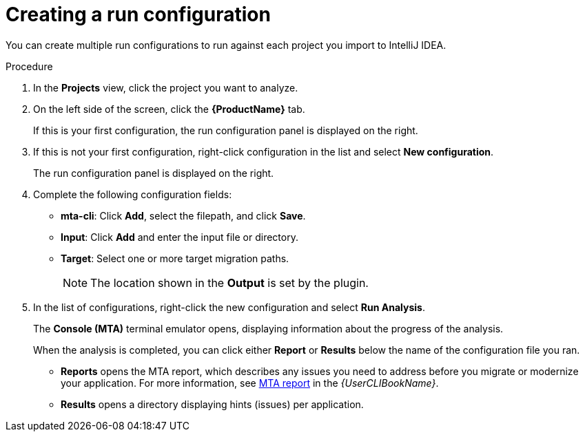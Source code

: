 // Module included in the following assemblies:
//
// * docs/intellij-idea-plugin-guide/master.adoc

[id="intellij-idea-plugin-run-configuration_{context}"]
= Creating a run configuration

You can create multiple run configurations to run against each project you import to IntelliJ IDEA.

.Procedure

. In the *Projects* view, click the project you want to analyze.
. On the left side of the screen, click the *{ProductName}* tab.
+
If this is your first configuration, the run configuration panel is displayed on the right.

. If this is not your first configuration, right-click configuration in the list and select *New configuration*.
+
The run configuration panel is displayed on the right.

. Complete the following configuration fields:

** *mta-cli*: Click *Add*, select the filepath, and click *Save*.
** *Input*: Click *Add* and enter the input file or directory.
** *Target*: Select one or more target migration paths.
+
[NOTE]
====
The location shown in the *Output* is set by the plugin.
====

. In the list of configurations, right-click the new configuration and select *Run Analysis*.
+
The *Console (MTA)* terminal emulator opens, displaying information about the progress of the analysis.
+
When the analysis is completed, you can click either *Report* or *Results* below the name of the configuration file you ran.

** *Reports* opens the MTA report, which describes any issues you need to address before you migrate or modernize your application. For more information, see link:{ProductDocUserGuideURL}#review-reports_cli-guide[MTA report] in the _{UserCLIBookName}_.

** *Results* opens a directory displaying hints (issues) per application.

